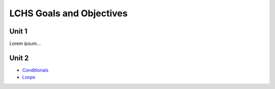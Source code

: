 LCHS Goals and Objectives
=========================

Unit 1
------

Lorem ipsum...

Unit 2
------

- `Conditionals <unit02/conditionals.rst>`__
- `Loops <unit02/loops.rst>`__
